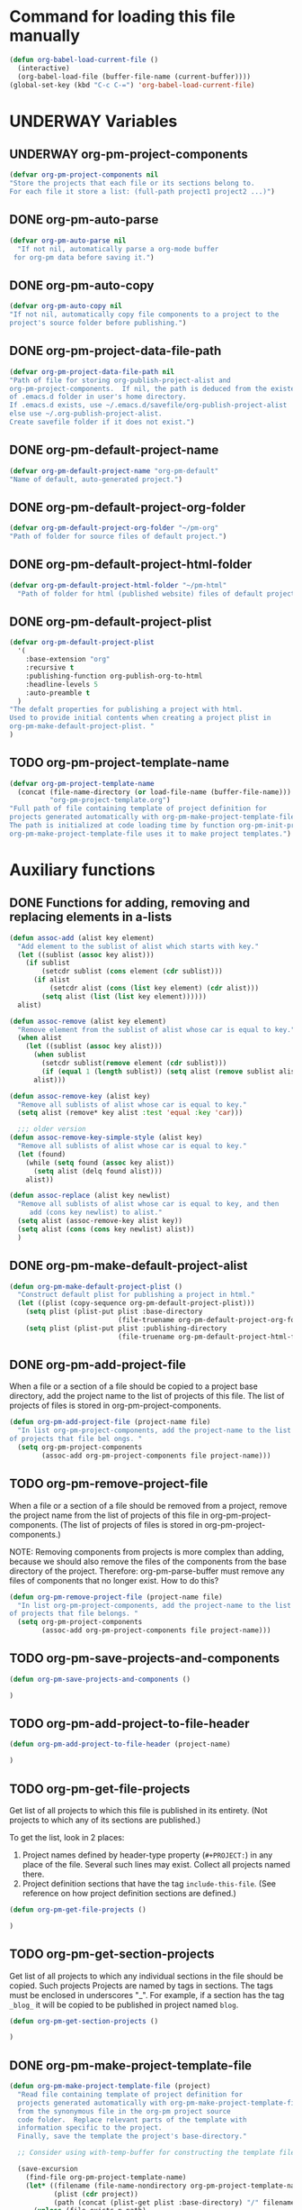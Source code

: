#+TODO: TODO UNDERWAY | DONE
* Command for loading this file manually
:PROPERTIES:
:ID:       DE05B7A2-2C3F-4AB8-B3AF-E2670087E570
:END:

#+BEGIN_SRC emacs-lisp
  (defun org-babel-load-current-file ()
    (interactive)
    (org-babel-load-file (buffer-file-name (current-buffer))))  
  (global-set-key (kbd "C-c C-=") 'org-babel-load-current-file)
#+END_SRC

#+RESULTS:
: org-babel-load-current-file

* UNDERWAY Variables
:PROPERTIES:
:DATE:     <2013-12-18 Wed 11:52>
:END:

** UNDERWAY org-pm-project-components
:PROPERTIES:
:ID:       A8ABC239-E74B-4654-9850-53C8521E50BA
:END:

#+BEGIN_SRC emacs-lisp
  (defvar org-pm-project-components nil
  "Store the projects that each file or its sections belong to.
  For each file it store a list: (full-path project1 project2 ...)")
#+END_SRC

** DONE org-pm-auto-parse
CLOSED: [2013-12-18 Wed 15:23]
:PROPERTIES:
:ID:       03CF07FC-5FD7-46C6-BE11-74C3D339A315
:END:

#+BEGIN_SRC emacs-lisp
  (defvar org-pm-auto-parse nil
    "If not nil, automatically parse a org-mode buffer
   for org-pm data before saving it.")
#+END_SRC

** DONE org-pm-auto-copy
CLOSED: [2013-12-18 Wed 15:23]
:PROPERTIES:
:ID:       3AF37A0C-F14A-41A3-B477-5B12696315BE
:END:

#+BEGIN_SRC emacs-lisp
  (defvar org-pm-auto-copy nil
  "If not nil, automatically copy file components to a project to the 
  project's source folder before publishing.")
#+END_SRC

** DONE org-pm-project-data-file-path
CLOSED: [2013-12-18 Wed 15:23]
:PROPERTIES:
:ID:       A71224C0-989C-419B-A7B6-2B0CEC64CEE7
:END:

#+BEGIN_SRC emacs-lisp
  (defvar org-pm-project-data-file-path nil
  "Path of file for storing org-publish-project-alist and 
  org-pm-project-components.  If nil, the path is deduced from the existence
  of .emacs.d folder in user's home directory. 
  If .emacs.d exists, use ~/.emacs.d/savefile/org-publish-project-alist
  else use ~/.org-publish-project-alist.  
  Create savefile folder if it does not exist.")
#+END_SRC

** DONE org-pm-default-project-name
CLOSED: [2013-12-18 Wed 15:28]
:PROPERTIES:
:ID:       3C9E0229-923D-4527-B2FE-903792AA5452
:END:

#+BEGIN_SRC emacs-lisp
  (defvar org-pm-default-project-name "org-pm-default"
  "Name of default, auto-generated project.")
#+END_SRC

** DONE org-pm-default-project-org-folder
CLOSED: [2013-12-18 Wed 15:28]
:PROPERTIES:
:ID:       3475B9CF-FDDF-4760-8CF1-FE22DC2AA589
:END:

#+BEGIN_SRC emacs-lisp
  (defvar org-pm-default-project-org-folder "~/pm-org"
  "Path of folder for source files of default project.")
#+END_SRC

** DONE org-pm-default-project-html-folder
CLOSED: [2013-12-18 Wed 15:28]
:PROPERTIES:
:ID:       92AFE11D-6A08-4D77-A2E9-BF0A196271F8
:END:

#+BEGIN_SRC emacs-lisp
  (defvar org-pm-default-project-html-folder "~/pm-html"
    "Path of folder for html (published website) files of default project.")
#+END_SRC

** DONE org-pm-default-project-plist
CLOSED: [2013-12-18 Wed 22:16]
:PROPERTIES:
:ID:       7539D61D-95E4-4308-B1C4-F86669E921B7
:END:
#+BEGIN_SRC emacs-lisp
  (defvar org-pm-default-project-plist 
    '(
      :base-extension "org"
      :recursive t
      :publishing-function org-publish-org-to-html
      :headline-levels 5
      :auto-preamble t
    )
  "The defalt properties for publishing a project with html.
  Used to provide initial contents when creating a project plist in 
  org-pm-make-default-project-plist. "
  )
#+END_SRC

** TODO org-pm-project-template-name
:PROPERTIES:
:ID:       9D5B4E5D-90E1-4F32-842D-620B262665AF
:END:

#+BEGIN_SRC emacs-lisp
  (defvar org-pm-project-template-name 
    (concat (file-name-directory (or load-file-name (buffer-file-name)))
            "org-pm-project-template.org")
  "Full path of file containing template of project definition for 
  projects generated automatically with org-pm-make-project-template-file.
  The path is initialized at code loading time by function org-pm-init-project-template-name.
  org-pm-make-project-template-file uses it to make project templates.")
#+END_SRC

* Auxiliary functions
:PROPERTIES:
:DATE:     <2013-12-18 Wed 17:24>
:END:

** DONE Functions for adding, removing and replacing elements in a-lists
CLOSED: [2013-12-19 Thu 09:01]
:PROPERTIES:
:ID:       6F334A92-6B8C-473B-B8C5-1BAFB70F819F
:END:

#+BEGIN_SRC emacs-lisp
  (defun assoc-add (alist key element)
    "Add element to the sublist of alist which starts with key."
    (let ((sublist (assoc key alist)))
      (if sublist
          (setcdr sublist (cons element (cdr sublist)))
        (if alist
            (setcdr alist (cons (list key element) (cdr alist)))
          (setq alist (list (list key element))))))
    alist)
  
  (defun assoc-remove (alist key element)
    "Remove element from the sublist of alist whose car is equal to key."
    (when alist
      (let ((sublist (assoc key alist)))
        (when sublist
          (setcdr sublist(remove element (cdr sublist)))
          (if (equal 1 (length sublist)) (setq alist (remove sublist alist))))
        alist)))
  
  (defun assoc-remove-key (alist key)
    "Remove all sublists of alist whose car is equal to key."
    (setq alist (remove* key alist :test 'equal :key 'car)))
  
    ;;; older version
  (defun assoc-remove-key-simple-style (alist key)
    "Remove all sublists of alist whose car is equal to key."
    (let (found)
      (while (setq found (assoc key alist))
        (setq alist (delq found alist)))
      alist))
  
  (defun assoc-replace (alist key newlist)
    "Remove all sublists of alist whose car is equal to key, and then
       add (cons key newlist) to alist."
    (setq alist (assoc-remove-key alist key))
    (setq alist (cons (cons key newlist) alist))
    )
  
#+END_SRC

** DONE org-pm-make-default-project-alist
CLOSED: [2013-12-19 Thu 02:12]
:PROPERTIES:
:ID:       29715E74-6E71-43C0-A50C-F312C3173645
:END:
#+BEGIN_SRC emacs-lisp
  (defun org-pm-make-default-project-plist ()
    "Construct default plist for publishing a project in html."
    (let ((plist (copy-sequence org-pm-default-project-plist)))
      (setq plist (plist-put plist :base-directory
                             (file-truename org-pm-default-project-org-folder)))
      (setq plist (plist-put plist :publishing-directory 
                             (file-truename org-pm-default-project-html-folder)))))
#+END_SRC

#+RESULTS:
: org-pm-make-default-project-plist
** DONE org-pm-add-project-file
CLOSED: [2013-12-19 Thu 09:14]
:PROPERTIES:
:DATE:     <2013-12-18 Wed 21:17>
:ID:       1FE8167C-A514-4C21-9FC2-4A466A692E56
:END:

When a file or a section of a file should be copied to a project base directory, add the project name to the list of projects of this file.  The list of projects of files is stored in org-pm-project-components.  

#+BEGIN_SRC emacs-lisp
  (defun org-pm-add-project-file (project-name file)
    "In list org-pm-project-components, add the project-name to the list 
  of projects that file bel ongs. "
    (setq org-pm-project-components
          (assoc-add org-pm-project-components file project-name)))
#+END_SRC
 
** TODO org-pm-remove-project-file
:PROPERTIES:
:DATE:     <2013-12-18 Wed 21:17>
:ID:       1FE8167C-A514-4C21-9FC2-4A466A692E56
:END:

When a file or a section of a file should be removed from a project, remove the project name from the list of projects of this file in org-pm-project-components.  (The list of projects of files is stored in org-pm-project-components.)

NOTE: Removing components from projects is more complex than adding, because we should also remove the files of the components from the base directory of the project.  Therefore: org-pm-parse-buffer must remove any files of components that no longer exist.  How to do this?

#+BEGIN_SRC emacs-lisp
  (defun org-pm-remove-project-file (project-name file)
    "In list org-pm-project-components, add the project-name to the list 
  of projects that file belongs. "
    (setq org-pm-project-components
          (assoc-add org-pm-project-components file project-name)))
#+END_SRC
 

** TODO org-pm-save-projects-and-components
:PROPERTIES:
:DATE:     <2013-12-18 Wed 21:17>
:ID:       E3ED5198-9807-4051-88E2-4A9A50A0FC7A
:END:

#+BEGIN_SRC emacs-lisp
(defun org-pm-save-projects-and-components ()

)
#+END_SRC

** TODO org-pm-add-project-to-file-header
:PROPERTIES:
:DATE:     <2013-12-18 Wed 21:17>
:ID:       3E557B48-9700-4BEE-9D72-D4AC276DCF9C
:END:

#+BEGIN_SRC emacs-lisp
(defun org-pm-add-project-to-file-header (project-name)

)
#+END_SRC

** TODO org-pm-get-file-projects
:PROPERTIES:
:DATE:     <2013-12-18 Wed 21:17>
:ID:       54A8502C-CC61-4F6E-9CEB-F58EE65B58F4
:END:

Get list of all projects to which this file is published in its entirety. (Not projects to  which any of its sections are published.)

To get the list, look in 2 places: 

1. Project names defined by header-type property (=#+PROJECT:=) in any place of the file.  Several such lines may exist.  Collect all projects named there.
2. Project definition sections that have the tag =include-this-file=. (See reference on how project definition sections are defined.)

#+BEGIN_SRC emacs-lisp
(defun org-pm-get-file-projects ()

)
#+END_SRC

** TODO org-pm-get-section-projects
:PROPERTIES:
:DATE:     <2013-12-18 Wed 21:17>
:ID:       02A9DD60-795A-462D-A803-91E8D719560B
:END:

Get list of all projects to which any individual sections in the file should be copied. Such projects Projects are named by tags in sections.  The tags must be enclosed in underscores "_". For example, if a section has the tag =_blog_= it will be copied to be published in project named =blog=. 

#+BEGIN_SRC emacs-lisp
(defun org-pm-get-section-projects ()

)
#+END_SRC

** DONE org-pm-make-project-template-file
CLOSED: [2013-12-19 Thu 02:12]
:PROPERTIES:
:ID:       36439CB5-E875-4E45-B595-5116888C9DCA
:END:

#+BEGIN_SRC emacs-lisp
  (defun org-pm-make-project-template-file (project)
    "Read file containing template of project definition for 
    projects generated automatically with org-pm-make-project-template-file,
    from the synonymous file in the org-pm project source
    code folder.  Replace relevant parts of the template with 
    information specific to the project.  
    Finally, save the template the project's base-directory."
    
    ;; Consider using with-temp-buffer for constructing the template file contents
  
    (save-excursion
      (find-file org-pm-project-template-name)
      (let* ((filename (file-name-nondirectory org-pm-project-template-name))
             (plist (cdr project))
             (path (concat (plist-get plist :base-directory) "/" filename)))
        (unless (file-exists-p path)
          (beginning-of-buffer)
          (replace-string "PROJECTNAME" (car project))
          (beginning-of-buffer)
          (replace-string "BASEDIRECTORY" (plist-get plist :base-directory))
          (beginning-of-buffer)
          (replace-string "PUBLISHINGDIRECTORY" (plist-get plist :publishing-directory))
          (beginning-of-buffer)
          (replace-string "EXCLUDEFILE" filename)
          (write-file path)
          ;; leave buffer open for edits ?
          ;; (kill-buffer (current-buffer))
          ))))
  
  ;; (org-pm-make-project-template-file "test")
#+END_SRC

** TODO functions operating on org-pm-project-components

*** Add a project to a file component

*** Add a project to a section component

*** Remove a project from a file component

*** Remove a project from a section component




* IMPORTANT CONSIDERATIONS!!!: CONSISTENCY: Cleaning up duplicate links and dead projects+files

1. Some sections may have duplicate IDs, created by copy-pasting sections. Must clean this up or else both link and copying errors will happen.  Registering duplicates across all projects and checking them seems a manageable task.

2. When a project definition is copied or renamed, this may result in having duplicate definitions, i.e. multiple project definitions with the same name in different places.  Which is the one to work with. 

3. When a project definition is renamed or removed, the one stored under its previous name becomes orphaned. What to do?

4. When a project component is deleted or moved to another project, or when the project or folder or name of the file where it should be copied changes, then the old file becomes orphaned.   What to do?

Which of these are important and feasible to automate?

No. 1 above seems both not too complex to check and essential to keep always consistent. 

No. 2 is also possible to check as soon as it happens, because the moment a new project gets defined one can check if the already existing definition is in the same file, and ask for the user to choose one of the two.

No. 3 could be delegated to commands that a user can call independently of the main specification and publishing process. 

No. 4 could be handled like No. 3.

* Main functions and commands
:PROPERTIES:
:DATE:     <2013-12-18 Wed 11:16>
:END:

** New org-pm-parse-buffer draft
:PROPERTIES:
:DATE:     <2013-12-20 Fri 21:10>
:ID:       D7E1FC11-2681-47D3-B43A-E24F7EE5A215
:END:

New version, differnt approach.

Scan file to do several things: 

1. Build list of all IDs of nodes that contain project definitions
2. Check for duplicates IDs. Ask to resolve them.
3. Check for duplicate projects under diffent IDs.  Ask to resolve them.
4. Build the project definitions and add them to =org-publish-project-alist=.
5. Build list of all IDs of nodes that are components of projects.
6. Check for duplicates across all files and projects.  Ask to resolve them.
7. Save list of project component section IDs and file paths to =org-pm-project-components=.
8. Save =org-publish-project-alist= and =org-pm-project-components=.

Refining, towards implementation: 



#+BEGIN_SRC emacs-lisp
  (defun d1-org-pm-parse-file ()
    "DRAFT Dec 20, 2013 (9:11 PM)"
    ()
  )
#+END_SRC


** old org-pm-parse-buffer notes 

This command parses the current  in order to do 3 things: 

1. Create project definitions. (org-pm-make-projects)
2. Find which parts of the file are stored in which project, and store the results in org-pm-project-components. (org-pm-make-component-project-list)
3. Save the resulting configurations by writing =org-publish-project-alist= and =org-pm-project-components= to the file whose path is contained in =org-pm-project-data-file-path=

org-pm-parse-buffer can be called explicitly by the user as a command.

If org-pm-auto-parse is enabled, then it is called automatically whenever a buffer is saved.

*** IMPORTANT: When scanning for which projects are
NOTE: Removing components from projects is more complex than adding, because we should also remove the files of the components from the base directory of the project.  Therefore: org-pm-parse-buffer must remove any files of components that no longer exist.  How to do this?


** org-pm-make-projects
:PROPERTIES:
:DATE:     <2013-12-16 Mon 02:00>
:ID:       C4B36522-9597-4911-A829-B2414572DC06
:END:

#+BEGIN_SRC emacs-lisp
  (defun org-pm-make-default-project-plist ()
    "Construct default plist for publishing a project in html."
    (let ((plist (copy-sequence org-pm-default-project-plist))
          (root (file-name-directory (buffer-file-name (current-buffer)))))
      (plist-put plist :base-directory (concat root "org"))
      (plist-put plist :publishing-directory (concat root "html"))))
  
  ;; FIXME: REDOING HERE see -buggy
  (defun org-pm-make-projects ()
    "Construct the projects for all project definitions found in current file.
    Project definitions are those nodes which are contained in nodes tagged as
    PROJECT_DEFS.
    Note about project definition node-IDs:  
    Section IDs of project definitions are used only as links 
    to point to the position in the file where a project definition is, not to identify
    a project.  A project is identified by its name.  Therefore: 
    The node-id of a project is set to <full-file-path>::#<section id>.
    When a duplicate section id is found in a definition, it is replaced by a new one, 
    and the new id is stored in the project."
    (let ((template (org-pm-make-default-project-plist))
          levels id ids projects)
      (org-map-entries 
       '(let
            ((entry (cadr (org-element-at-point))))
          (if (member "PROJECT_DEFS" (plist-get entry :tags))
              (setq levels (cons (+ 1 (plist-get entry :level)) levels)))
          (when (equal (car levels) (plist-get entry :level))
            (setq id (org-id-get-create))
            (when (member id ids)
              (org-delete-property "ID")
              (setq id (org-id-get-create))
              (setq entry (plist-put entry :ID id)))
            (setq ids (cons id ids))
            (setq projects (cons (org-pm-parse-project-def entry template) projects))))
       "PROJECT_DEFS")
      (mapcar 'org-pm-check-add-project projects)))
  
  (defun org-pm-check-add-project (project)
    "Check project for duplicate before adding. 
    If it is defined in a component with a different ID,
    then ask user to select which project to keep. 
    NOTE: 
          Possibly offer to remove project definitions?  
          Offer to remove projects after checking if they are in a different place?
          Or post info about replaced projects so that user can decide how do deal with them?
          The posting can be done one project at a time.  No need to build a list."
    (let* (
           (p-name (car project))
           (p-def (cdr project))
           (prev-proj (assoc p-name org-publish-project-alist)))
      (cond 
       ((not prev-proj)
        ;; (message "THERE IS NO PREVIOUS PROJECT WITH SAME NAME")
        )
       ((equal (plist-get (cdr prev-proj) :node-id) (plist-get p-def :node-id))
        ;; (message "THERE IS NO CONFLICT")
        )
       (t
        ;; (message "THIS IS A CONFLICTING DUPLICATE")
        (let (user-selection
              (selections
               (mapcar 
                (lambda (proj)
                  (cons (concat
                         (car proj) ": " (plist-get (cdr proj) :last-updated) " "
                         (plist-get (cdr proj) :node-id))
                        proj))
                (list project prev-proj))))
         ;;  (message "THIS IS NOW THE LIST OF SELECTIONS %s" selections)
          (setq user-selection 
                (completing-read
                 (concat 
                  (format "Duplicate definition found in file: %s\n"
                          (plist-get (cdr prev-proj) :node-filename))
                  "Select which project to keep (type TAB twice to show list): ")
                 (mapcar (lambda (s) (car s)) selections)))
          ;; (message "THE SELECTION WAS: %s" user-selection)
          (message "THE PROJECT CORRESPONDING IS: %s" (cdr (assoc user-selection selections)))
          (setq project (cdr (assoc user-selection selections)))
          (setq org-publish-project-alist
                (assoc-replace 
                 org-publish-project-alist (car project) (cdr project))))))
      project))
  
  (defun org-pm-parse-project-def (proj-node template)
    "Return a project definition plist for the node represented by proj-node
    org-element plist."
    (let ((pdef (copy-sequence template))
          (pname (plist-get proj-node :raw-value))
          (begin (plist-get proj-node :contents-begin)))
      (setq pdef (plist-put pdef :project-name pname))
      (setq 
       pdef
       (plist-put 
        pdef :node-id 
        (concat (buffer-file-name (current-buffer)) "::#" (plist-get proj-node :ID))))
      (setq pdef (plist-put pdef :node-filename
                            (buffer-file-name (current-buffer))))
      (setq pdef (plist-put pdef :last-updated (format-time-string "[%Y-%m-%d %a %H:%M]")))
      (cond 
       (begin
        (save-excursion
          (save-restriction
            (narrow-to-region begin (plist-get proj-node :contents-end))
            (org-map-entries
             '(let* (
                     (element (cadr (org-element-at-point)))
                     (heading (plist-get element :raw-value))
                     (space (string-match " .*" heading))
                     prop-name prop-value contents-begin)
                (cond
                 (space
                  (setq prop-name (substring heading 0 space))
                  (setq prop-value (eval (read (substring heading space))))
                  (if (and 
                       (equal prop-name "include-containing-file")
                       prop-value)
                      (org-pm-add-component 
                       pname (buffer-file-name (current-buffer)) prop-value)))
                 (t (setq prop-name heading)
                    (setq contents-begin (plist-get element :contents-begin))
                    (if contents-begin
                        (setq 
                         prop-value 
                         (buffer-substring-no-properties 
                          contents-begin
                          (plist-get element :contents-end))))))
                (setq pdef
                      (plist-put pdef (intern (concat ":" prop-name)) prop-value))))))))
      (cons pname pdef)))
  
  
  (defun org-pm-query-select-project (new-project old-project)
    "Check if new project definition is from a different source than old-project.
    If yes, then ask the user which of the project definitions to keep.
    Post info about the rejected definition so that user can remove or edit it.
    Return the selected project so that it is added by org-pm-add-project,
    replacing the previous entry for this project."
    (let ((selection new-project))
      (unless (equal (plist-get (cdr new-project) :source-id) 
                     (plist-get (cdr old-project) :source-id))
        (setq selection (must-write-the-code-for-query-selection new-project old-project))
        (must-write-the-code-for-message-about-rejected
         (if (eq selection new-project) old-project new-project)))
      selection))
  
  (defun org-pm-add-project (project)
    "Add project to org-pm-project-alist.
    If previous project with same name exist, replace it."
    (setq org-publish-project-alist 
          (assoc-replace org-publish-project-alist (car project) (cdr project))))
  
  
#+END_SRC

#+RESULTS:
: org-pm-add-project

For test purposes: 
#+BEGIN_SRC elisp
  (global-set-key (kbd "C-c C-x t") 'org-pm-make-projects)
#+END_SRC

#+RESULTS:
: org-pm-make-projects

** org-pm-add-file-to-project:
:PROPERTIES:
:ID:       24187886-5ADA-4263-806B-8655A9813C8B
:END:

#+BEGIN_SRC emacs-lisp
  (defun org-pm-add-file-to-project ()
    "Add the file of the current buffer to a project selected or input by the user.
      If the project selected/input by the user is not already in the file's project list:
      - If no project of that name exists, request that the project be defined using
      org-pm or other methods.
      - If no project at all exists, then offer to create default project.
      - Add the selected project to the file's list in org-pm-project-components.
      - Save org-pm-project-components.
      - Add the project name to property PROJECT in file's header."
    (interactive)
    (unless (buffer-file-name (current-buffer))
      (error "This buffer is not associated with a file.  Please save first."))
    (let* ((org-completion-use-ido t)
           (projects 
            (if org-publish-project-alist
                (mapcar org-publish-project-alist 'car)
              (list org-pm-default-project-name)))
           (project-name
            (org-icompleting-read "Choose or input a project name: " projects)))
      (if (member project-name (org-pm-get-file-projects))
          (error "This file is already part of project '%s'" project-name))
      (setq project (org-pm-query-make-default-project project-name))
      (org-pm-add-project-to-file-header project-name)
      (org-pm-add-project-file project-name (buffer-file-name (current-buffer)))
      (org-pm-save-projects-and-components)
      (org-pm-make-project-template-file project)
      (message 
       "Added project named: %s to file: %s\nBase directory is: %s\nPublishing directory is: %s"
       project-name
       (file-name-nondirectory (buffer-file-name (current-buffer)))
       (plist-get (cdr project) :base-directory)
       (plist-get (cdr project) :publishing-directory))))
  
  (defun org-pm-query-make-default-project (project-name)
    "Make a project using default settings and project-name as name."
    (unless (y-or-n-p (format "Create project '%s'? " project-name))
      (error "Project creation cancelled."))
    (let (plist)
      (setq plist (org-pm-make-default-project-plist))
      (setq plist
            (plist-put 
             plist :base-directory
             (query-make-folder (plist-get plist :base-directory) 
                                "Base directory:")))
      (setq plist 
            (plist-put 
             plist :publishing-directory
             (query-make-folder (plist-get plist :publishing-directory) 
                                "Publishing directory:")))
      (cons project-name plist)))
  
  (defun query-make-folder (path &optional prompt-string)
    "If folder at path does not exist, then show dialog offering to user 
      the option to create the indicated folder or to choose another path.
      If the path selected does not exist, create folder."
    (setq path (file-truename path))
    (unless prompt-string (setq prompt-string "Folder select or create:"))
    (let ((answer
           (read-file-name
            (format 
             "%s\nSelect or input folder (folder will be created if needed):\n"
             prompt-string)
            path)))
      (unless (equal (file-truename answer) (buffer-file-name (current-buffer))) 
        (setq path answer))
      (unless (file-exists-p path) (make-directory path))
      path))
  
#+END_SRC elisp

#+BEGIN_SRC elisp
  (let ((result
         (read-file-name "test" "~/")))
    (if (equal (file-truename result) (buffer-file-name (current-buffer)))
        "this would be the original default"
      result)
  )
#+END_SRC

#+RESULTS:
: this would be the original default

#+BEGIN_SRC elisp
(query-make-folder "~/pm-org")
#+END_SRC

#+RESULTS:
: ~/Documents/Dev/Emacs/org-publish-meta/org-pm.org

** org-pm-remove-file-from-project:

** org-pm-publish: Select a project to publish from the projects targeted by current buffer. 

Since a file containing org-pm tags can be anywhere outside an org-mode project folder, one cannot use org-publish-current-project to automatically provide the target project based on the file.  Therefore, use =org-pm-publish= instead to select the desired project to publish from a list of projects that are targeted by the current file.

** org-pm-make-projects (called by org-pm-parse-buffer)

** org-pm-make-component-project-list: 

** org-pm-copy-components:

org-pm-copy-components can be called explicitly by the user as a command.

If org-pm-auto-copy is enabled, then it is called automatically whenever a project is published. 

** org-pm-enable-auto: 

** org-pm-disable-auto: 
:PROPERTIES:
:ID:       5D8EF403-7567-4C82-B919-37ED86C3D268
:END:


* Handling links

Open issue in this part: Not clear if org-id will register duplicate links when opening files from projects which contain parts copied from other files through org-pm.  Apart from that, the following approach should work.

** Use unique id for links
:PROPERTIES:
:DATE:     <2013-11-29 Fri 00:12>
:ID:       D9BE6D1C-0139-4A61-9DC1-BAEA24192ED8
:END:

When the org-id packages is installed, and org-id-link-to-org-use-id is set to t, then links created with C-c l (org-store-link) and inserted with C-c C-l (org-insert-link) will work even if the sections containing the links are moved to another file.  Note: the description at http://orgmode.org/manual/Handling-links.html states this, but the description regarding using CUSTOM_ID is a bit short and unclear.  I tried out setting org-id-link-to-org-use-id to t and it works consistently.  I do not use CUSTOM_ID.  

See further more: [[id:F1DBFCAD-39E9-477F-83A5-25FFBEEFD442][Converting links in the files copied to base directories for publication]].

#+BEGIN_SRC elisp
(require 'org-id)
(setq org-id-link-to-org-use-id t)
;; (defvar org-only-store-id-links t)
#+END_SRC

** Converting links in the files copied to base directories for publication
:PROPERTIES:
:DATE:     <2013-12-20 Fri 20:46>
:ID:       F1DBFCAD-39E9-477F-83A5-25FFBEEFD442
:END:

Org-id stores the list of links with their locations in variable =org-id-locations=.  This should be used by org-pm to provide the right paths to links in the files copied to the base directories of projects for publication.


